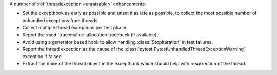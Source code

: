 A number of :ref:`threadexception <unraisable>` enhancements:

* Set the excepthook as early as possible and unset it as late as possible, to collect the most possible number of unhandled exceptions from threads.
* Collect multiple thread exceptions per test phase.
* Report the :mod:`tracemalloc` allocation traceback (if available).
* Avoid using a generator based hook to allow handling :class:`StopIteration` in test failures.
* Report the thread exception as the cause of the :class:`pytest.PytestUnhandledThreadExceptionWarning` exception if raised.
* Extract the ``name`` of the thread object in the excepthook which should help with resurrection of the thread.
